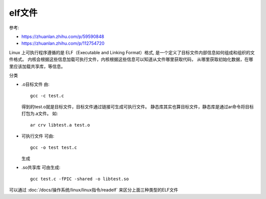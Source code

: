 ===================
elf文件
===================


.. post:: 2024-02-21 21:55:17
  :tags: linux, 概念性
  :category: 操作系统
  :author: YanQue
  :location: CD
  :language: zh-cn


参考:

- https://zhuanlan.zhihu.com/p/59590848
- https://zhuanlan.zhihu.com/p/112754720

Linux 上可执行程序遵循的是 ELF（Executable and Linking Format）格式,
是一个定义了目标文件内部信息如何组成和组织的文件格式。
内核会根据这些信息加载可执行文件，内核根据这些信息可以知道从文件哪里获取代码，
从哪里获取初始化数据，在哪里应该加载共享库，等信息。

分类

- .o目标文件
  由::

    gcc -c test.c

  得到的test.o就是目标文件，目标文件通过链接可生成可执行文件。
  静态库其实也算目标文件，静态库是通过ar命令将目标打包为.a文件。
  如::

    ar crv libtest.a test.o
- 可执行文件
  可由::

    gcc -o test test.c

  生成
- .so共享库
  可由生成::

    gcc test.c -fPIC -shared -o libtest.so

可以通过 :doc:`/docs/操作系统/linux/linux指令/readelf` 来区分上面三种类型的ELF文件

